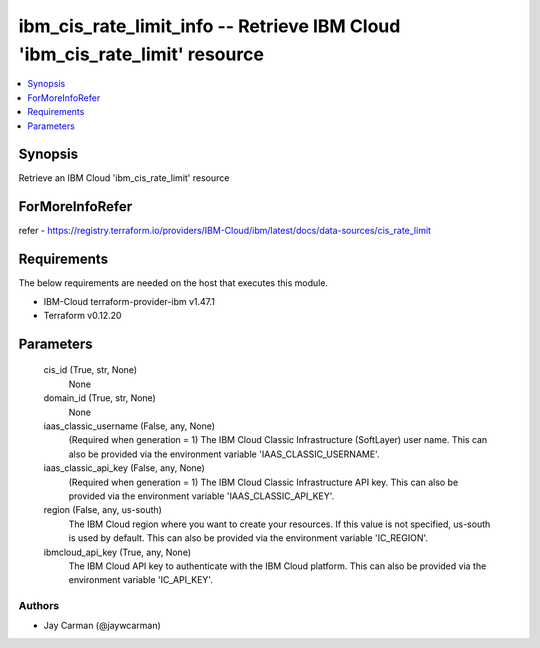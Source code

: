 
ibm_cis_rate_limit_info -- Retrieve IBM Cloud 'ibm_cis_rate_limit' resource
===========================================================================

.. contents::
   :local:
   :depth: 1


Synopsis
--------

Retrieve an IBM Cloud 'ibm_cis_rate_limit' resource


ForMoreInfoRefer
----------------
refer - https://registry.terraform.io/providers/IBM-Cloud/ibm/latest/docs/data-sources/cis_rate_limit

Requirements
------------
The below requirements are needed on the host that executes this module.

- IBM-Cloud terraform-provider-ibm v1.47.1
- Terraform v0.12.20



Parameters
----------

  cis_id (True, str, None)
    None


  domain_id (True, str, None)
    None


  iaas_classic_username (False, any, None)
    (Required when generation = 1) The IBM Cloud Classic Infrastructure (SoftLayer) user name. This can also be provided via the environment variable 'IAAS_CLASSIC_USERNAME'.


  iaas_classic_api_key (False, any, None)
    (Required when generation = 1) The IBM Cloud Classic Infrastructure API key. This can also be provided via the environment variable 'IAAS_CLASSIC_API_KEY'.


  region (False, any, us-south)
    The IBM Cloud region where you want to create your resources. If this value is not specified, us-south is used by default. This can also be provided via the environment variable 'IC_REGION'.


  ibmcloud_api_key (True, any, None)
    The IBM Cloud API key to authenticate with the IBM Cloud platform. This can also be provided via the environment variable 'IC_API_KEY'.













Authors
~~~~~~~

- Jay Carman (@jaywcarman)

